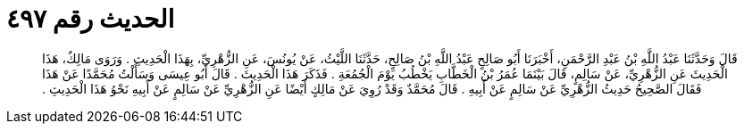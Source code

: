 
= الحديث رقم ٤٩٧

[quote.hadith]
قَالَ وَحَدَّثَنَا عَبْدُ اللَّهِ بْنُ عَبْدِ الرَّحْمَنِ، أَخْبَرَنَا أَبُو صَالِحٍ عَبْدُ اللَّهِ بْنُ صَالِحٍ، حَدَّثَنَا اللَّيْثُ، عَنْ يُونُسَ، عَنِ الزُّهْرِيِّ، بِهَذَا الْحَدِيثِ ‏.‏ وَرَوَى مَالِكٌ، هَذَا الْحَدِيثَ عَنِ الزُّهْرِيِّ، عَنْ سَالِمٍ، قَالَ بَيْنَمَا عُمَرُ بْنُ الْخَطَّابِ يَخْطُبُ يَوْمَ الْجُمُعَةِ ‏.‏ فَذَكَرَ هَذَا الْحَدِيثَ ‏.‏ قَالَ أَبُو عِيسَى وَسَأَلْتُ مُحَمَّدًا عَنْ هَذَا فَقَالَ الصَّحِيحُ حَدِيثُ الزُّهْرِيِّ عَنْ سَالِمٍ عَنْ أَبِيهِ ‏.‏ قَالَ مُحَمَّدٌ وَقَدْ رُوِيَ عَنْ مَالِكٍ أَيْضًا عَنِ الزُّهْرِيِّ عَنْ سَالِمٍ عَنْ أَبِيهِ نَحْوُ هَذَا الْحَدِيثِ ‏.‏